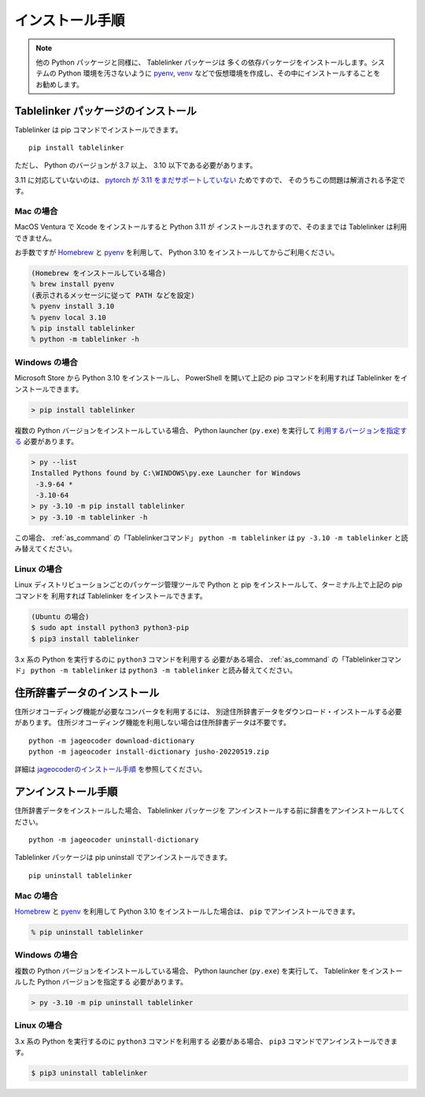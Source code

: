.. _install:

インストール手順
================

.. note::

    他の Python パッケージと同様に、 Tablelinker パッケージは
    多くの依存パッケージをインストールします。システムの
    Python 環境を汚さないように
    `pyenv <https://github.com/pyenv/pyenv>`_,
    `venv <https://docs.python.org/ja/3/library/venv.html>`_
    などで仮想環境を作成し、その中にインストールすることをお勧めします。

Tablelinker パッケージのインストール
------------------------------------

Tablelinker は pip コマンドでインストールできます。 ::

    pip install tablelinker

ただし、 Python のバージョンが 3.7 以上、 3.10 以下である必要があります。

3.11 に対応していないのは、 `pytorch が 3.11 をまだサポートしていない
<https://github.com/pytorch/pytorch/issues/86566>`_ ためですので、
そのうちこの問題は解消される予定です。

Mac の場合
^^^^^^^^^^

MacOS Ventura で Xcode をインストールすると Python 3.11 が
インストールされますので、そのままでは Tablelinker は利用できません。

お手数ですが `Homebrew <https://brew.sh/index_ja>`_ と
`pyenv <https://github.com/pyenv/pyenv>`_ を利用して、
Python 3.10 をインストールしてからご利用ください。

.. code-block:: zsh

    (Homebrew をインストールしている場合)
    % brew install pyenv
    (表示されるメッセージに従って PATH などを設定)
    % pyenv install 3.10
    % pyenv local 3.10
    % pip install tablelinker
    % python -m tablelinker -h

Windows の場合
^^^^^^^^^^^^^^

Microsoft Store から Python 3.10 をインストールし、
PowerShell を開いて上記の pip コマンドを利用すれば
Tablelinker をインストールできます。

.. code-block:: powershell

    > pip install tablelinker

複数の Python バージョンをインストールしている場合、
Python launcher (``py.exe``) を実行して `利用するバージョンを指定する
<https://docs.python.org/ja/3/using/windows.html#from-the-command-line>`_ 
必要があります。

.. code-block:: powershell

    > py --list
    Installed Pythons found by C:\WINDOWS\py.exe Launcher for Windows
     -3.9-64 *
     -3.10-64
    > py -3.10 -m pip install tablelinker
    > py -3.10 -m tablelinker -h

この場合、 :ref:`as_command` の「Tablelinkerコマンド」
``python -m tablelinker`` は ``py -3.10 -m tablelinker``
と読み替えてください。

Linux の場合
^^^^^^^^^^^^

Linux ディストリビューションごとのパッケージ管理ツールで
Python と pip をインストールして、ターミナル上で上記の pip コマンドを
利用すれば Tablelinker をインストールできます。

.. code-block:: bash

    (Ubuntu の場合)
    $ sudo apt install python3 python3-pip
    $ pip3 install tablelinker

3.x 系の Python を実行するのに ``python3`` コマンドを利用する
必要がある場合、 :ref:`as_command` の「Tablelinkerコマンド」
``python -m tablelinker`` は ``python3 -m tablelinker``
と読み替えてください。


住所辞書データのインストール
----------------------------

住所ジオコーディング機能が必要なコンバータを利用するには、
別途住所辞書データをダウンロード・インストールする必要があります。
住所ジオコーディング機能を利用しない場合は住所辞書データは不要です。 ::

    python -m jageocoder download-dictionary
    python -m jageocoder install-dictionary jusho-20220519.zip

詳細は `jageocoderのインストール手順 <https://jageocoder.readthedocs.io/ja/latest/install.html#install-dictionary>`_ を参照してください。


アンインストール手順
--------------------

住所辞書データをインストールした場合、 Tablelinker パッケージを
アンインストールする前に辞書をアンインストールしてください。 ::

    python -m jageocoder uninstall-dictionary

Tablelinker パッケージは pip uninstall でアンインストールできます。 ::

    pip uninstall tablelinker

Mac の場合
^^^^^^^^^^

`Homebrew <https://brew.sh/index_ja>`_ と
`pyenv <https://github.com/pyenv/pyenv>`_ を利用して
Python 3.10 をインストールした場合は、 ``pip`` でアンインストールできます。

.. code-block:: zsh

    % pip uninstall tablelinker

Windows の場合
^^^^^^^^^^^^^^

複数の Python バージョンをインストールしている場合、
Python launcher (``py.exe``) を実行して、
Tablelinker をインストールした Python バージョンを指定する
必要があります。

.. code-block:: powershell

    > py -3.10 -m pip uninstall tablelinker

Linux の場合
^^^^^^^^^^^^

3.x 系の Python を実行するのに ``python3`` コマンドを利用する
必要がある場合、 ``pip3`` コマンドでアンインストールできます。

.. code-block:: bash

    $ pip3 uninstall tablelinker
